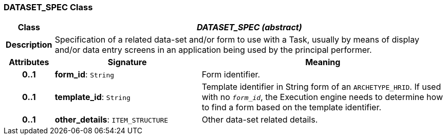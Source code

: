 === DATASET_SPEC Class

[cols="^1,3,5"]
|===
h|*Class*
2+^h|*_DATASET_SPEC (abstract)_*

h|*Description*
2+a|Specification of a related data-set and/or form to use with a Task, usually by means of display and/or data entry screens in an application being used by the principal performer.

h|*Attributes*
^h|*Signature*
^h|*Meaning*

h|*0..1*
|*form_id*: `String`
a|Form identifier.

h|*0..1*
|*template_id*: `String`
a|Template identifier in String form of an `ARCHETYPE_HRID`. If used with no `_form_id_`, the Execution engine needs to determine how to find a form based on the template identifier.

h|*0..1*
|*other_details*: `ITEM_STRUCTURE`
a|Other data-set related details.
|===
